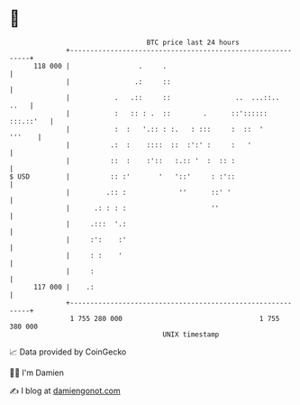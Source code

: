 * 👋

#+begin_example
                                     BTC price last 24 hours                    
                 +------------------------------------------------------------+ 
         118 000 |                 .     .                                    | 
                 |                .:     ::                                   | 
                 |           .   .::     ::                ..  ...::..   ..   | 
                 |           :   :: : .  ::        .      ::':::::: :::.::'   | 
                 |           :  :   '.:: : :.   : :::     :  ::  '     '''    | 
                 |          .:  :    ::::  ::  :':' :     :   '               | 
                 |          ::  :    :'::   :.:: '  :  :: :                   | 
   $ USD         |          :: :'       '   '::'     : :'::                   | 
                 |         .:: :             ''      ::' '                    | 
                 |      .: : : :                     ''                       | 
                 |     .:::  '.:                                              | 
                 |     :':    :'                                              | 
                 |     : :    '                                               | 
                 |     :                                                      | 
         117 000 |    .:                                                      | 
                 +------------------------------------------------------------+ 
                  1 755 280 000                                  1 755 380 000  
                                         UNIX timestamp                         
#+end_example
📈 Data provided by CoinGecko

🧑‍💻 I'm Damien

✍️ I blog at [[https://www.damiengonot.com][damiengonot.com]]
